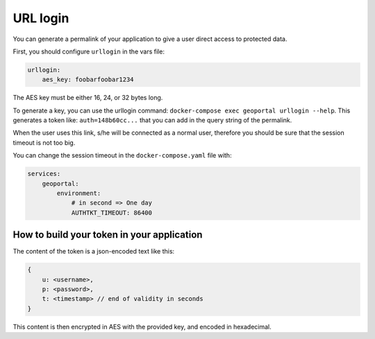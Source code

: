 .. _integrator_urllogin:

URL login
=========

You can generate a permalink of your application to give a user direct access to protected data.

First, you should configure ``urllogin`` in the vars file:

.. code:: yaml

    urllogin:
        aes_key: foobarfoobar1234

The AES key must be either 16, 24, or 32 bytes long.

To generate a key, you can use the urllogin command: ``docker-compose exec geoportal urllogin --help``.
This generates a token like: ``auth=148b60cc...`` that you can add in the query string of the permalink.

When the user uses this link, s/he will be connected as a normal user, therefore you should be sure
that the session timeout is not too big.

You can change the session timeout in the ``docker-compose.yaml`` file with:

.. code:: yaml

    services:
        geoportal:
            environment:
                # in second => One day
                AUTHTKT_TIMEOUT: 86400

How to build your token in your application
-------------------------------------------

The content of the token is a json-encoded text like this:

.. code::

    {
        u: <username>,
        p: <password>,
        t: <timestamp> // end of validity in seconds
    }

This content is then encrypted in AES with the provided key, and encoded in hexadecimal.

